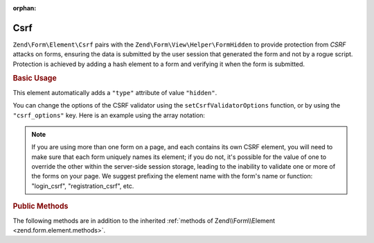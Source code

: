 :orphan:

.. _zend.form.element.csrf:

Csrf
^^^^

``Zend\Form\Element\Csrf`` pairs with the ``Zend\Form\View\Helper\FormHidden`` to provide protection from *CSRF* attacks
on forms, ensuring the data is submitted by the user session that generated the form and not by a rogue script.
Protection is achieved by adding a hash element to a form and verifying it when the form is submitted.

.. _zend.form.element.csrf.usage:

.. rubric:: Basic Usage

This element automatically adds a ``"type"`` attribute of value ``"hidden"``.

.. code-block:: php
   :linenos:

   use Zend\Form\Element;
   use Zend\Form\Form;

   $csrf = new Element\Csrf('csrf');

   $form = new Form('my-form');
   $form->add($csrf);

You can change the options of the CSRF validator using the ``setCsrfValidatorOptions`` function, or by using the ``"csrf_options"`` key. Here is an example using the array notation:

.. code-block:: php
   :linenos:

    use Zend\Form\Form;

    $form = new Form('my-form');
    $form->add(array(
    	'type' => 'Zend\Form\Element\Csrf',
    	'name' => 'csrf',
    	'options' => array(
    		'csrf_options' => array(
    			'timeout' => 600
    		)
    	)
    ));

.. note::

    If you are using more than one form on a page, and each contains its own CSRF element, you will
    need to make sure that each form uniquely names its element; if you do not, it's possible for
    the value of one to override the other within the server-side session storage, leading to the
    inability to validate one or more of the forms on your page. We suggest prefixing the element
    name with the form's name or function: "login_csrf", "registration_csrf", etc.

.. _zend.form.element.csrf.methods:

.. rubric:: Public Methods

The following methods are in addition to the inherited :ref:`methods of Zend\\Form\\Element
<zend.form.element.methods>`.

.. function:: getInputSpecification()
   :noindex:

   Returns a input filter specification, which includes a ``Zend\Filter\StringTrim`` filter and a
   ``Zend\Validator\Csrf`` to validate the *CSRF* value.

   :rtype: array
   
.. function:: setCsrfValidatorOptions(array $options)
   :noindex:

   Set the options that are used by the CSRF validator.

.. function:: getCsrfValidatorOptions()
   :noindex:

   Get the options that are used by the CSRF validator.
   
   :rtype: array
   
.. function:: setCsrfValidator(Zend\Validator\Csrf $validator)
   :noindex:

   Override the default CSRF validator by setting another one.

.. function:: getCsrfValidator()
   :noindex:

   Get the CSRF validator.
   
   :rtype: Zend\Validator\Csrf 
